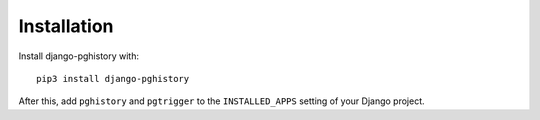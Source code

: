 .. _installation:

Installation
============

Install django-pghistory with::

    pip3 install django-pghistory

After this, add ``pghistory`` and ``pgtrigger`` to the ``INSTALLED_APPS``
setting of your Django project.
